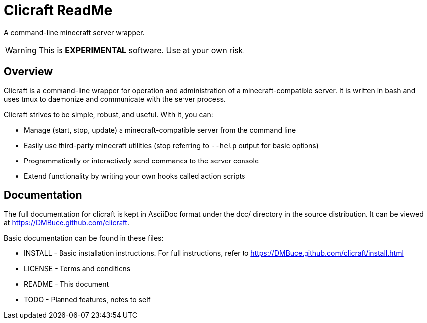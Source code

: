 Clicraft ReadMe
===============

A command-line minecraft server wrapper.

WARNING: This is *EXPERIMENTAL* software. Use at your own risk!

Overview
--------
Clicraft is a command-line wrapper for operation and administration of a
minecraft-compatible server. It is written in bash and uses tmux to
daemonize and communicate with the server process.

Clicraft strives to be simple, robust, and useful. With it, you can:

* Manage (start, stop, update) a minecraft-compatible server from the command line
* Easily use third-party minecraft utilities (stop referring to `--help` output for basic options)
* Programmatically or interactively send commands to the server console
* Extend functionality by writing your own hooks called action scripts

Documentation
-------------
The full documentation for clicraft is kept in AsciiDoc format under the doc/ directory in the source distribution.
It can be viewed at <https://DMBuce.github.com/clicraft>.

Basic documentation can be found in these files:

* INSTALL - Basic installation instructions. For full instructions, refer to <https://DMBuce.github.com/clicraft/install.html>
* LICENSE - Terms and conditions
* README  - This document
* TODO    - Planned features, notes to self

/////
vim: set syntax=asciidoc ts=4 sw=4 noet:
/////
